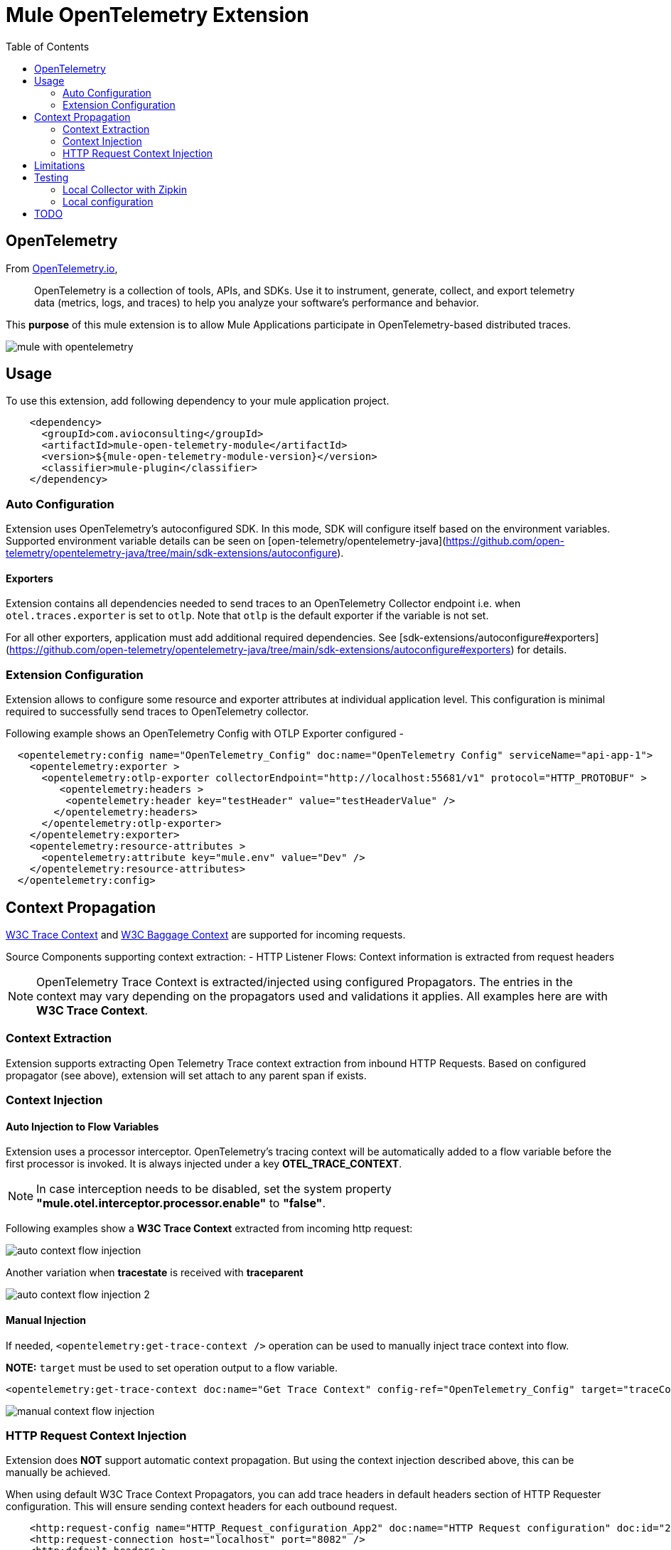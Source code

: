 = Mule OpenTelemetry Extension
ifndef::env-github[:icons: font]
ifdef::env-github[]
:caution-caption: :fire:
:important-caption: :exclamation:
:note-caption: :paperclip:
:tip-caption: :bulb:
:warning-caption: :warning:
endif::[]
:toc: macro

toc::[]

== OpenTelemetry

From https://opentelemetry.io[OpenTelemetry.io],

[quote]
OpenTelemetry is a collection of tools, APIs, and SDKs. Use it to instrument, generate, collect, and export telemetry data (metrics, logs, and traces) to help you analyze your software’s performance and behavior.

This *purpose* of this mule extension is to allow Mule Applications participate in OpenTelemetry-based distributed traces.

image::docs/images/mule-with-opentelemetry.png[]

== Usage

To use this extension, add following dependency to your mule application project.

[source,xml]
----
    <dependency>
      <groupId>com.avioconsulting</groupId>
      <artifactId>mule-open-telemetry-module</artifactId>
      <version>${mule-open-telemetry-module-version}</version>
      <classifier>mule-plugin</classifier>
    </dependency>
----

=== Auto Configuration
Extension uses OpenTelemetry's autoconfigured SDK. In this mode, SDK will configure itself based on the environment variables.
Supported environment variable details can be seen on [open-telemetry/opentelemetry-java](https://github.com/open-telemetry/opentelemetry-java/tree/main/sdk-extensions/autoconfigure).

==== Exporters
Extension contains all dependencies needed to send traces to an OpenTelemetry Collector endpoint i.e. when `otel.traces.exporter` is set to `otlp`. Note that `otlp` is the default exporter if the variable is not set.

For all other exporters, application must add additional required dependencies. See [sdk-extensions/autoconfigure#exporters](https://github.com/open-telemetry/opentelemetry-java/tree/main/sdk-extensions/autoconfigure#exporters) for details.


=== Extension Configuration
Extension allows to configure some resource and exporter attributes at individual application level. This configuration is minimal required to successfully send traces to OpenTelemetry collector.

Following example shows an OpenTelemetry Config with OTLP Exporter configured -

[source,xml]
----
  <opentelemetry:config name="OpenTelemetry_Config" doc:name="OpenTelemetry Config" serviceName="api-app-1">
    <opentelemetry:exporter >
      <opentelemetry:otlp-exporter collectorEndpoint="http://localhost:55681/v1" protocol="HTTP_PROTOBUF" >
         <opentelemetry:headers >
          <opentelemetry:header key="testHeader" value="testHeaderValue" />
        </opentelemetry:headers>
      </opentelemetry:otlp-exporter>
    </opentelemetry:exporter>
    <opentelemetry:resource-attributes >
      <opentelemetry:attribute key="mule.env" value="Dev" />
    </opentelemetry:resource-attributes>
  </opentelemetry:config>
----

== Context Propagation

https://www.w3.org/TR/trace-context/#trace-context-http-headers-format[W3C Trace Context] and https://www.w3.org/TR/baggage/#baggage-http-header-format[W3C Baggage Context] are supported for incoming requests.

Source Components supporting context extraction:
- HTTP Listener Flows: Context information is extracted from request headers

NOTE: OpenTelemetry Trace Context is extracted/injected using configured Propagators. The entries in the context may vary depending on the propagators used and validations it applies. All examples here are with *W3C Trace Context*.

=== Context Extraction
Extension supports extracting Open Telemetry Trace context extraction from inbound HTTP Requests.
Based on configured propagator (see above), extension will set attach to any parent span if exists.

=== Context Injection

==== Auto Injection to Flow Variables
Extension uses a processor interceptor. OpenTelemetry's tracing context will be automatically added to a flow variable before the first processor is invoked.
It is always injected under a key **OTEL_TRACE_CONTEXT**.

NOTE: In case interception needs to be disabled, set the system property **"mule.otel.interceptor.processor.enable"** to **"false"**.

Following examples show a **W3C Trace Context** extracted from incoming http request:

image::./docs/images/auto-context-flow-injection.png[]

Another variation when **tracestate** is received with **traceparent**

image::./docs/images/auto-context-flow-injection-2.png[]

==== Manual Injection
If needed, `<opentelemetry:get-trace-context />` operation can be used to manually inject trace context into flow.

**NOTE:** `target` must be used to set operation output to a flow variable.

[source,xml]
----
<opentelemetry:get-trace-context doc:name="Get Trace Context" config-ref="OpenTelemetry_Config" target="traceContext"/>
----

image::./docs/images/manual-context-flow-injection.png[]

=== HTTP Request Context Injection
Extension does **NOT** support automatic context propagation. But using the context injection described above, this can be manually be achieved.

When using default W3C Trace Context Propagators, you can add trace headers in default headers section of HTTP Requester configuration.
This will ensure sending context headers for each outbound request.

[source,xml]
----
    <http:request-config name="HTTP_Request_configuration_App2" doc:name="HTTP Request configuration" doc:id="23878620-099a-4c33-8a3a-31cdc4f912d1">
    <http:request-connection host="localhost" port="8082" />
    <http:default-headers >
      <http:default-header key="traceparent" value="#[(vars.OTEL_TRACE_CONTEXT.traceparent as String) default '']" />
    </http:default-headers>
  </http:request-config>
----

As described above in context extraction, if the target endpoint is another mule app with this extension configured, it will be able to extract this context on the listener and attach its own span to it.

== Limitations
- Automatic header/attribute injections for outbound requests is not supported

== Testing

=== Local Collector with Zipkin

`src/test/docker` contains two files:
- docker-compose.yml: This config file configures two services -
- OpenTelemetry Collector: [Collector](https://opentelemetry.io/docs/collector/getting-started/#docker) service to receive traces.
- OpenZipkin: [Zipkin](https://zipkin.io/) as a tracing backend.
- otel-local-config.yml: Collector configuration file. Collector service uses this and forwards traces to zipkin.

=== Local configuration
Following environment variables must be set to send traces to OpenTelemetry collector -

[source,properties]
----
otel.traces.exporter=otlp
otel.exporter.otlp.endpoint=http://localhost:55681/v1
otel.exporter.otlp.traces.endpoint=http://localhost:55681/v1/traces
otel.exporter.otlp.protocol=http/protobuf
otel.metrics.exporter=none
otel.resource.attributes=deployment.environment=dev,service.name=test-api
----

-Dotel.traces.exporter=otlp
-Dotel.metrics.exporter=none
-Dotel.exporter.otlp.endpoint=http://localhost:55681/v1
-Dotel.exporter.otlp.traces.endpoint=http://localhost:55681/v1/traces
-Dotel.exporter.otlp.protocol=http/protobuf -Dotel.resource.attributes=deployment.environment=dev


== TODO
- Extension Features
  - OpenTelemetry SDK
    - [ ] Create Mule Environment [Resource](https://github.com/open-telemetry/opentelemetry-java/tree/main/sdk-extensions/autoconfigure#resource-provider-spi)
  - [x] Mule SDK Based OpenTelemetry Connection Management
  - Configuration
    - [x] Allow setting service name on configuration
    - [x] Allow configuring OpenTelemetry Collector endpoint in configuration. System variables should override this configuration.
    - [x] Allow disabling the interceptor processing if needed. This will result in loosing context injection in flow variables.
  - Operations
    - [x] Add an operation to retrieve current trace context. SDK does not allow adding variables. Users may have to use `targetVariable` feature.
    - [ ] If possible, add a DW function to retrieve trace context as a Map. Users can add this map to any existing outbound headers.
  - Scopes
    - [ ] Add a custom scope container to execute components in a span.
  - Outbound
    - [ ] Auto-inject trace context in outbound requests.
